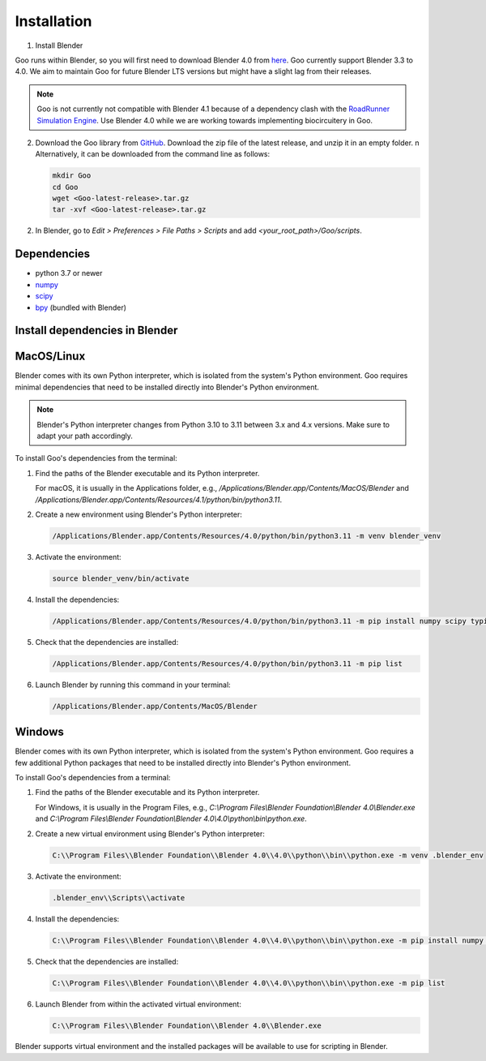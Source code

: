 .. _installation:

Installation
============

1. Install Blender

Goo runs within Blender, so you will first need to download Blender 4.0 from `here <https://www.blender.org/download/lts/4-1/>`__.
Goo currently support Blender 3.3 to 4.0. We aim to maintain Goo for future Blender LTS versions but might have a slight lag from their releases. 

.. note::

   Goo is not currently not compatible with Blender 4.1 because of a dependency clash with the `RoadRunner Simulation Engine <https://libroadrunner.readthedocs.io/en/latest/index.html>`__. Use Blender 4.0 while we are working towards implementing biocircuitery in Goo. 


2. Download the Goo library from `GitHub <https://github.com/smegason/Goo>`__. Download the zip file of the latest release, and unzip it in an empty folder. \n Alternatively, it can be downloaded from the command line as follows:

   .. code-block:: bash

      mkdir Goo
      cd Goo
      wget <Goo-latest-release>.tar.gz
      tar -xvf <Goo-latest-release>.tar.gz

2. In Blender, go to `Edit > Preferences > File Paths > Scripts` and add `<your_root_path>/Goo/scripts`.

Dependencies
------------

- python 3.7 or newer
- numpy_
- scipy_
- bpy_ (bundled with Blender)

.. _numpy: http://www.numpy.org/
.. _bpy: https://docs.blender.org/api/current/info_advanced_blender_as_bpy.html
.. _scipy: https://pypi.org/project/scipy/

Install dependencies in Blender
------------------------------------

MacOS/Linux
------------

Blender comes with its own Python interpreter, which is isolated from the system's Python environment. 
Goo requires minimal dependencies that need to be installed directly into Blender's Python environment. 

.. note::

   Blender's Python interpreter changes from Python 3.10 to 3.11 between 3.x and 4.x versions. Make sure to adapt your path accordingly. 


To install Goo's dependencies from the terminal: 

1. Find the paths of the Blender executable and its Python interpreter.

   For macOS, it is usually in the Applications folder, e.g., `/Applications/Blender.app/Contents/MacOS/Blender` and `/Applications/Blender.app/Contents/Resources/4.1/python/bin/python3.11`.

2. Create a new environment using Blender's Python interpreter:

   .. code-block:: bash

      /Applications/Blender.app/Contents/Resources/4.0/python/bin/python3.11 -m venv blender_venv

3. Activate the environment:

   .. code-block:: bash

      source blender_venv/bin/activate

4. Install the dependencies:

   .. code-block:: bash

      /Applications/Blender.app/Contents/Resources/4.0/python/bin/python3.11 -m pip install numpy scipy typing_extensions

5. Check that the dependencies are installed:

   .. code-block:: bash

      /Applications/Blender.app/Contents/Resources/4.0/python/bin/python3.11 -m pip list

6. Launch Blender by running this command in your terminal:

   .. code-block:: bash

      /Applications/Blender.app/Contents/MacOS/Blender



Windows
------------

Blender comes with its own Python interpreter, which is isolated from the system's Python environment. 
Goo requires a few additional Python packages that need to be installed directly into Blender's Python environment. 

To install Goo's dependencies from a terminal: 

1. Find the paths of the Blender executable and its Python interpreter.

   For Windows, it is usually in the Program Files, e.g., `C:\\Program Files\\Blender Foundation\\Blender 4.0\\Blender.exe` and `C:\\Program Files\\Blender Foundation\\Blender 4.0\\4.0\\python\\bin\\python.exe`.

2. Create a new virtual environment using Blender's Python interpreter:

   .. code-block:: bash

      C:\\Program Files\\Blender Foundation\\Blender 4.0\\4.0\\python\\bin\\python.exe -m venv .blender_env


3. Activate the environment:

   .. code-block:: bash

      .blender_env\\Scripts\\activate

4. Install the dependencies:

   .. code-block:: bash

      C:\\Program Files\\Blender Foundation\\Blender 4.0\\4.0\\python\\bin\\python.exe -m pip install numpy scipy typing_extensions

5. Check that the dependencies are installed:

   .. code-block:: bash

      C:\\Program Files\\Blender Foundation\\Blender 4.0\\4.0\\python\\bin\\python.exe -m pip list

6. Launch Blender from within the activated virtual environment:

   .. code-block:: bash

       C:\\Program Files\\Blender Foundation\\Blender 4.0\\Blender.exe


Blender supports virtual environment and the installed packages will be available to use for scripting in Blender. 
